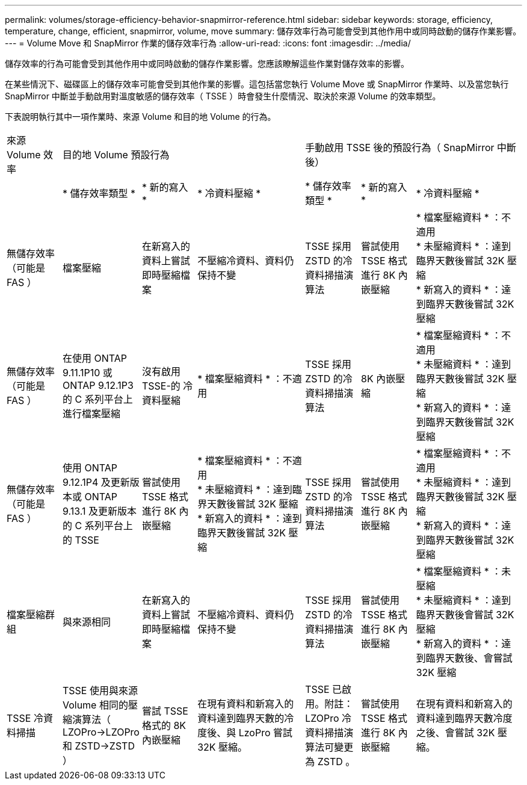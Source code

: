 ---
permalink: volumes/storage-efficiency-behavior-snapmirror-reference.html 
sidebar: sidebar 
keywords: storage, efficiency, temperature, change, efficient, snapmirror, volume, move 
summary: 儲存效率行為可能會受到其他作用中或同時啟動的儲存作業影響。 
---
= Volume Move 和 SnapMirror 作業的儲存效率行為
:allow-uri-read: 
:icons: font
:imagesdir: ../media/


[role="lead"]
儲存效率的行為可能會受到其他作用中或同時啟動的儲存作業影響。您應該瞭解這些作業對儲存效率的影響。

在某些情況下、磁碟區上的儲存效率可能會受到其他作業的影響。這包括當您執行 Volume Move 或 SnapMirror 作業時、以及當您執行 SnapMirror 中斷並手動啟用對溫度敏感的儲存效率（ TSSE ）時會發生什麼情況、取決於來源 Volume 的效率類型。

下表說明執行其中一項作業時、來源 Volume 和目的地 Volume 的行為。

[cols="1,1,1,2,1,1,2"]
|===


| 來源 Volume 效率 3+| 目的地 Volume 預設行為 3+| 手動啟用 TSSE 後的預設行為（ SnapMirror 中斷後） 


|  | * 儲存效率類型 * | * 新的寫入 * | * 冷資料壓縮 * | * 儲存效率類型 * | * 新的寫入 * | * 冷資料壓縮 * 


| 無儲存效率（可能是 FAS ） | 檔案壓縮 | 在新寫入的資料上嘗試即時壓縮檔案 | 不壓縮冷資料、資料仍保持不變 | TSSE 採用 ZSTD 的冷資料掃描演算法 | 嘗試使用 TSSE 格式進行 8K 內嵌壓縮 | * 檔案壓縮資料 * ：不適用
   +
   * 未壓縮資料 * ：達到臨界天數後嘗試 32K 壓縮
   +
   * 新寫入的資料 * ：達到臨界天數後嘗試 32K 壓縮 


| 無儲存效率（可能是 FAS ） | 在使用 ONTAP 9.11.1P10 或 ONTAP 9.12.1P3 的 C 系列平台上進行檔案壓縮 | 沒有啟用 TSSE-的 冷資料壓縮 | * 檔案壓縮資料 * ：不適用 | TSSE 採用 ZSTD 的冷資料掃描演算法 | 8K 內嵌壓縮 | * 檔案壓縮資料 * ：不適用
   +
   * 未壓縮資料 * ：達到臨界天數後嘗試 32K 壓縮
   +
   * 新寫入的資料 * ：達到臨界天數後嘗試 32K 壓縮 


| 無儲存效率（可能是 FAS ） | 使用 ONTAP 9.12.1P4 及更新版本或 ONTAP 9.13.1 及更新版本的 C 系列平台上的 TSSE | 嘗試使用 TSSE 格式進行 8K 內嵌壓縮 | * 檔案壓縮資料 * ：不適用
   +
   * 未壓縮資料 * ：達到臨界天數後嘗試 32K 壓縮
   +
   * 新寫入的資料 * ：達到臨界天數後嘗試 32K 壓縮 | TSSE 採用 ZSTD 的冷資料掃描演算法 | 嘗試使用 TSSE 格式進行 8K 內嵌壓縮 | * 檔案壓縮資料 * ：不適用
   +
   * 未壓縮資料 * ：達到臨界天數後嘗試 32K 壓縮
   +
   * 新寫入的資料 * ：達到臨界天數後嘗試 32K 壓縮 


| 檔案壓縮群組 | 與來源相同 | 在新寫入的資料上嘗試即時壓縮檔案 | 不壓縮冷資料、資料仍保持不變 | TSSE 採用 ZSTD 的冷資料掃描演算法 | 嘗試使用 TSSE 格式進行 8K 內嵌壓縮 | * 檔案壓縮資料 * ：未壓縮
  +
  * 未壓縮資料 * ：達到臨界天數後會嘗試 32K 壓縮
  +
  * 新寫入的資料 * ：達到臨界天數後、會嘗試 32K 壓縮 


| TSSE 冷資料掃描 | TSSE 使用與來源 Volume 相同的壓縮演算法（ LZOPro->LZOPro 和 ZSTD->ZSTD ） | 嘗試 TSSE 格式的 8K 內嵌壓縮 | 在現有資料和新寫入的資料達到臨界天數的冷度後、與 LzoPro 嘗試 32K 壓縮。 | TSSE 已啟用。附註： LZOPro 冷資料掃描演算法可變更為 ZSTD 。 | 嘗試使用 TSSE 格式進行 8K 內嵌壓縮 | 在現有資料和新寫入的資料達到臨界天數冷度之後、會嘗試 32K 壓縮。 
|===